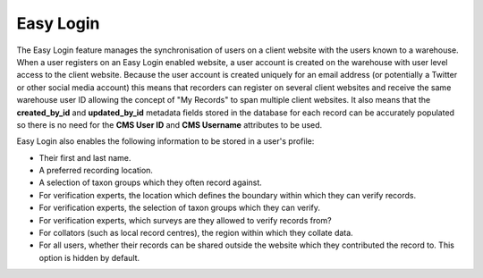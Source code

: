 Easy Login
----------

The Easy Login feature manages the synchronisation of users on a client website with 
the users known to a warehouse. When a user registers on an Easy Login enabled website,
a user account is created on the warehouse with user level access to the client website. 
Because the user account is created uniquely for an email address (or potentially a 
Twitter or other social media account) this means that recorders can register on several 
client websites and receive the same warehouse user ID allowing the concept of "My 
Records" to span multiple client websites. It also means that the **created_by_id** and
**updated_by_id** metadata fields stored in the database for each record can be accurately
populated so there is no need for the **CMS User ID** and **CMS Username** attributes to 
be used.

Easy Login also enables the following information to be stored in a user's profile:

* Their first and last name.
* A preferred recording location.
* A selection of taxon groups which they often record against.
* For verification experts, the location which defines the boundary within which they can
  verify records.
* For verification experts, the selection of taxon groups which they can verify.
* For verification experts, which surveys are they allowed to verify records from?
* For collators (such as local record centres), the region within which they collate data.
* For all users, whether their records can be shared outside the website which they 
  contributed the record to. This option is hidden by default.
  
.. advanced

  In the next section, we'll take a look at installing and configuring the Easy Login 
  module.
  
.. only:: not advanced

  The location types available for selection can be configured on the **Site configuration
  > IForm > Settings** page by setting the **Location type for profile locality options**
  option. Also, since each of the above user account preferences are Drupal Profile
  fields, their visibility on the website can be configured using Drupal's standard
  Profile configuration:

  * Select **User management > Profiles** from the Drupal admin menu.
  * Click the **edit** link alongside the field you want to show or hide.
  * Look down the page for the **Visibility** section. Set this to **Hidden profile 
    field...** to hide and effectively disable the field, or **Public field, content shown 
    on profile page but not used on member list pages** to show and effectively enable the
    field.
  
  .. image:: ../../../images/screenshots/features/easy-login-field-visibility.png
    :width: 500px
    :alt: Visibility options for Profile fields introduced by Easy Login
    
  You can :doc:`read a tutorial on setting up Easy Login 
  <../example-setups/irecord-walkthrough/easy-login>`.
